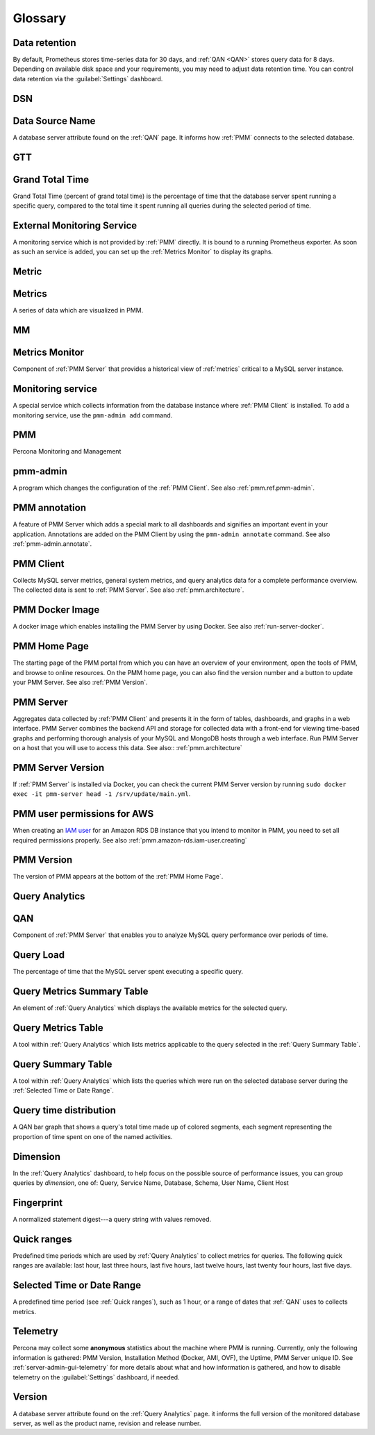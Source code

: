 .. CREATED BY make_glossary_sections.pl - DO NOT EDIT!

.. _pmm.glossary-terminology-reference:

########
Glossary
########

.. _data-retention:

**************
Data retention
**************

By default, Prometheus stores time-series data for 30 days, and :ref:`QAN <QAN>` stores query data for 8 days.  Depending on available disk space and your requirements, you may need to adjust data retention time.  You can control data retention via the :guilabel:`Settings` dashboard.

.. _dsn:

***
DSN
***

.. _data-source-name:

****************
Data Source Name
****************

A database server attribute found on the :ref:`QAN` page. It informs how :ref:`PMM` connects to the selected database.

.. _gtt:

***
GTT
***

.. _grand-total-time:

****************
Grand Total Time
****************

Grand Total Time (percent of grand total time) is the percentage of time that the database server spent running a specific query, compared to the total time it spent running all queries during the selected period of time.

.. _external-monitoring-service:

***************************
External Monitoring Service
***************************

A monitoring service which is not provided by :ref:`PMM` directly. It is bound to a running Prometheus exporter. As soon as such an service is added, you can set up the :ref:`Metrics Monitor` to display its graphs.

.. _metric:

******
Metric
******

.. _metrics:

*******
Metrics
*******

A series of data which are visualized in PMM.

.. _mm:

**
MM
**

.. _metrics-monitor:

***************
Metrics Monitor
***************

Component of :ref:`PMM Server` that provides a historical view of :ref:`metrics` critical to a MySQL server instance.

.. _monitoring-service:

******************
Monitoring service
******************

A special service which collects information from the database instance where :ref:`PMM Client` is installed.  To add a monitoring service, use the ``pmm-admin add`` command.

.. _pmm:

***
PMM
***

Percona Monitoring and Management

.. _pmm-admin:

*********
pmm-admin
*********

A program which changes the configuration of the :ref:`PMM Client`. See also :ref:`pmm.ref.pmm-admin`.

.. _pmm-annotation:

**************
PMM annotation
**************

A feature of PMM Server which adds a special mark to all dashboards and signifies an important event in your application. Annotations are added on the PMM Client by using the ``pmm-admin annotate`` command. See also :ref:`pmm-admin.annotate`.

.. _pmm-client:

**********
PMM Client
**********

Collects MySQL server metrics, general system metrics, and query analytics data for a complete performance overview.  The collected data is sent to :ref:`PMM Server`. See also :ref:`pmm.architecture`.

.. _pmm-docker-image:

****************
PMM Docker Image
****************

A docker image which enables installing the PMM Server by using Docker. See also :ref:`run-server-docker`.

.. _pmm-home-page:

*************
PMM Home Page
*************

The starting page of the PMM portal from which you can have an overview of your environment, open the tools of PMM, and browse to online resources.  On the PMM home page, you can also find the version number and a button to update your PMM Server. See also :ref:`PMM Version`.

.. _pmm-server:

**********
PMM Server
**********

Aggregates data collected by :ref:`PMM Client` and presents it in the form of tables, dashboards, and graphs in a web interface.  PMM Server combines the backend API and storage for collected data with a front-end for viewing time-based graphs and performing thorough analysis of your MySQL and MongoDB hosts through a web interface.  Run PMM Server on a host that you will use to access this data. See also:: :ref:`pmm.architecture`

.. _pmm-server-version:

******************
PMM Server Version
******************

If :ref:`PMM Server` is installed via Docker, you can check the current PMM Server version by running ``sudo docker exec -it pmm-server head -1 /srv/update/main.yml``.

.. _pmm-user-permissions-for-aws:

****************************
PMM user permissions for AWS
****************************

When creating an `IAM user <https://docs.aws.amazon.com/AmazonRDS/latest/UserGuide/CHAP_SettingUp.html#CHAP_SettingUp.IAM>`_ for an Amazon RDS DB instance that you intend to monitor in PMM, you need to set all required permissions properly. See also :ref:`pmm.amazon-rds.iam-user.creating`

.. _pmm-version:

***********
PMM Version
***********

The version of PMM appears at the bottom of the :ref:`PMM Home Page`.

.. _query-analytics:

***************
Query Analytics
***************

.. _qan:

***
QAN
***

Component of :ref:`PMM Server` that enables you to analyze MySQL query performance over periods of time.

.. _query-load:

**********
Query Load
**********

The percentage of time that the MySQL server spent executing a specific query.

.. _query-metrics-summary-table:

***************************
Query Metrics Summary Table
***************************

An element of :ref:`Query Analytics` which displays the available metrics for the selected query.

.. _query-metrics-table:

*******************
Query Metrics Table
*******************

A tool within :ref:`Query Analytics` which lists metrics applicable to the query selected in the :ref:`Query Summary Table`.

.. _query-summary-table:

*******************
Query Summary Table
*******************

A tool within :ref:`Query Analytics` which lists the queries which were run on the selected database server during the :ref:`Selected Time or Date Range`.

.. _query-time-distribution:

***********************
Query time distribution
***********************

A QAN bar graph that shows a query's total time made up of colored segments, each segment representing the proportion of time spent on one of the named activities.

.. _dimension:

*********
Dimension
*********

In the :ref:`Query Analytics` dashboard, to help focus on the possible source of performance issues, you can group queries by *dimension*, one of: Query, Service Name, Database, Schema, User Name, Client Host

.. _fingerprint:

***********
Fingerprint
***********

A normalized statement digest---a query string with values removed.

.. _quick-ranges:

************
Quick ranges
************

Predefined time periods which are used by :ref:`Query Analytics` to collect metrics for queries. The following quick ranges are available: last hour, last three hours, last five hours, last twelve hours, last twenty four hours, last five days.

.. _selected-time-or-date-range:

***************************
Selected Time or Date Range
***************************

A predefined time period (see :ref:`Quick ranges`), such as 1 hour, or a range of dates that :ref:`QAN` uses to collects metrics.

.. _telemetry:

*********
Telemetry
*********

Percona may collect some **anonymous** statistics about the machine where PMM is running.  Currently, only the following information is gathered: PMM Version, Installation Method (Docker, AMI, OVF), the Uptime, PMM Server unique ID. See :ref:`server-admin-gui-telemetry` for more details about what and how information is gathered, and how to disable telemetry on the :guilabel:`Settings` dashboard, if needed.

.. _version:

*******
Version
*******

A database server attribute found on the :ref:`Query Analytics` page. it informs the full version of the monitored database server, as well as the product name, revision and release number.

